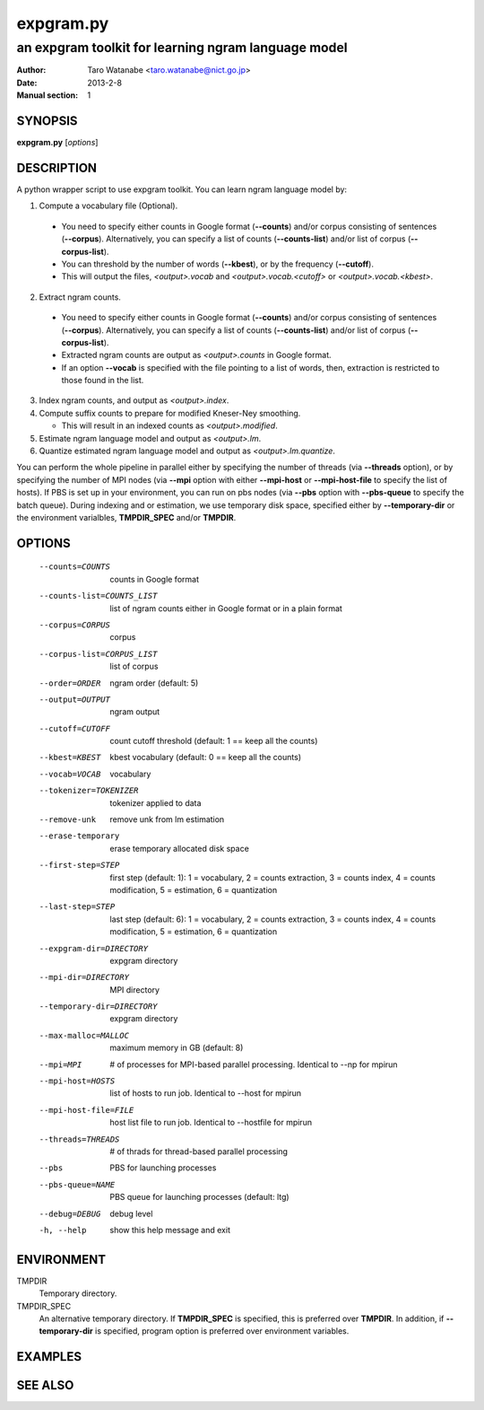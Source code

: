 ==========
expgram.py
==========

----------------------------------------------------
an expgram toolkit for learning ngram language model
----------------------------------------------------

:Author: Taro Watanabe <taro.watanabe@nict.go.jp>
:Date:   2013-2-8
:Manual section: 1

SYNOPSIS
--------

**expgram.py** [*options*]

DESCRIPTION
-----------

A python wrapper script to use expgram toolkit. 
You can learn ngram language model by:

1. Compute a vocabulary file (Optional).

  - You need to specify either counts in Google format (**--counts**)
    and/or corpus consisting of sentences (**--corpus**). 
    Alternatively, you can specify a list of counts
    (**--counts-list**) and/or list of
    corpus (**--corpus-list**).
  - You can threshold by the number of words (**--kbest**), or by the
    frequency (**--cutoff**).
  - This will output the files, *<output>.vocab* and
    *<output>.vocab.<cutoff>* or *<output>.vocab.<kbest>*.

2. Extract ngram counts.

  - You need to specify either counts in Google format (**--counts**)
    and/or corpus consisting of sentences (**--corpus**). 
    Alternatively, you can specify a list of counts
    (**--counts-list**) and/or list of
    corpus (**--corpus-list**).
  - Extracted ngram counts are output as *<output>.counts* in Google
    format.
  - If an option **--vocab** is specified with the file pointing to
    a list of words, then, extraction is restricted to those found in
    the list.

3. Index ngram counts, and output as *<output>.index*.

4. Compute suffix counts to prepare for modified Kneser-Ney smoothing.

   - This will result in an indexed counts as *<output>.modified*.

5. Estimate ngram language model and output as *<output>.lm*.
6. Quantize estimated ngram language model and output as *<output>.lm.quantize*.

You can perform the whole pipeline in parallel either by specifying
the number of threads (via **--threads** option), or by specifying the
number of MPI nodes (via **--mpi** option with either **--mpi-host**
or **--mpi-host-file** to specify the list of hosts).
If PBS is set up in your environment, you can run on pbs nodes (via
**--pbs** option with **--pbs-queue** to specify the batch queue).
During indexing and or estimation, we use temporary disk space,
specified either by **--temporary-dir** or the environment varialbles,
**TMPDIR_SPEC** and/or **TMPDIR**.

OPTIONS
-------

  --counts=COUNTS       counts in Google format
  --counts-list=COUNTS_LIST
                        list of ngram counts either in Google format or in a
                        plain format
  --corpus=CORPUS       corpus
  --corpus-list=CORPUS_LIST
                        list of corpus
  --order=ORDER         ngram order (default: 5)
  --output=OUTPUT       ngram output
  --cutoff=CUTOFF       count cutoff threshold (default: 1 == keep all the
                        counts)
  --kbest=KBEST         kbest vocabulary (default: 0 == keep all the counts)
  --vocab=VOCAB         vocabulary
  --tokenizer=TOKENIZER
                        tokenizer applied to data
  --remove-unk          remove unk from lm estimation
  --erase-temporary     erase temporary allocated disk space
  --first-step=STEP     first step (default: 1):
                        1 = vocabulary,
			2 = counts extraction,
			3 = counts index,
			4 = counts modification,
                        5 = estimation,
			6 = quantization
  --last-step=STEP      last step (default: 6):
                        1 = vocabulary,
			2 = counts extraction,
			3 = counts index,
			4 = counts modification,
                        5 = estimation,
			6 = quantization
  --expgram-dir=DIRECTORY
                        expgram directory
  --mpi-dir=DIRECTORY   MPI directory
  --temporary-dir=DIRECTORY
                        expgram directory
  --max-malloc=MALLOC   maximum memory in GB (default: 8)
  --mpi=MPI             # of processes for MPI-based parallel processing.
                        Identical to --np for mpirun
  --mpi-host=HOSTS      list of hosts to run job. Identical to --host for
                        mpirun
  --mpi-host-file=FILE  host list file to run job. Identical to --hostfile for
                        mpirun
  --threads=THREADS     # of thrads for thread-based parallel processing
  --pbs                 PBS for launching processes
  --pbs-queue=NAME      PBS queue for launching processes (default: ltg)
  --debug=DEBUG         debug level
  -h, --help            show this help message and exit

ENVIRONMENT
-----------

TMPDIR
  Temporary directory.

TMPDIR_SPEC
  An alternative temporary directory. If **TMPDIR_SPEC** is specified,
  this is preferred over **TMPDIR**. In addition, if
  **--temporary-dir** is specified, program option is preferred over
  environment variables.

EXAMPLES
--------




SEE ALSO
--------
